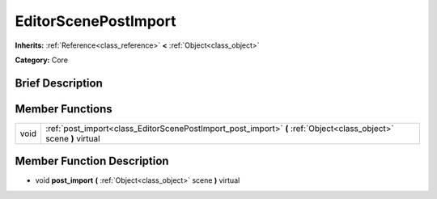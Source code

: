 .. Generated automatically by doc/tools/makerst.py in Godot's source tree.
.. DO NOT EDIT THIS FILE, but the doc/base/classes.xml source instead.

.. _class_EditorScenePostImport:

EditorScenePostImport
=====================

**Inherits:** :ref:`Reference<class_reference>` **<** :ref:`Object<class_object>`

**Category:** Core

Brief Description
-----------------



Member Functions
----------------

+-------+---------------------------------------------------------------------------------------------------------------------+
| void  | :ref:`post_import<class_EditorScenePostImport_post_import>`  **(** :ref:`Object<class_object>` scene  **)** virtual |
+-------+---------------------------------------------------------------------------------------------------------------------+

Member Function Description
---------------------------

.. _class_EditorScenePostImport_post_import:

- void  **post_import**  **(** :ref:`Object<class_object>` scene  **)** virtual



